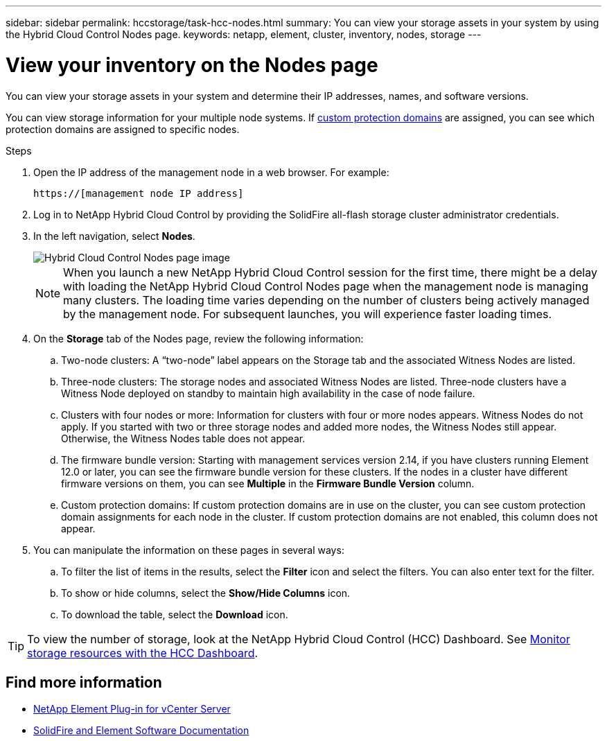 ---
sidebar: sidebar
permalink: hccstorage/task-hcc-nodes.html
summary: You can view your storage assets in your system by using the Hybrid Cloud Control Nodes page.
keywords: netapp, element, cluster, inventory, nodes, storage
---

= View your inventory on the Nodes page
:hardbreaks:
:nofooter:
:icons: font
:linkattrs:
:imagesdir: ../media/

[.lead]
You can view your storage assets in your system and determine their IP addresses, names, and software versions.

You can view storage information for your multiple node systems. If link:../concepts/concept_solidfire_concepts_data_protection.html#custom_pd[custom protection domains] are assigned, you can see which protection domains are assigned to specific nodes.

.Steps

. Open the IP address of the management node in a web browser. For example:
+
----
https://[management node IP address]
----
. Log in to NetApp Hybrid Cloud Control by providing the SolidFire all-flash storage cluster administrator credentials.

. In the left navigation, select *Nodes*.
+
image::hcc_nodes_storage_2nodes.png[Hybrid Cloud Control Nodes page image]
+
NOTE: When you launch a new NetApp Hybrid Cloud Control session for the first time, there might be a delay with loading the NetApp Hybrid Cloud Control Nodes page when the management node is managing many clusters. The loading time varies depending on the number of clusters being actively managed by the management node. For subsequent launches, you will experience faster loading times.

. On the *Storage* tab of the Nodes page, review the following information:
.. Two-node clusters: A “two-node” label appears on the Storage tab and the associated Witness Nodes are listed.
.. Three-node clusters: The storage nodes and associated Witness Nodes are listed. Three-node clusters have a Witness Node deployed on standby to maintain high availability in the case of node failure.
.. Clusters with four nodes or more: Information for clusters with four or more nodes appears. Witness Nodes do not apply. If you started with two or three storage nodes and added more nodes, the Witness Nodes still appear. Otherwise, the Witness Nodes table does not appear.
.. The firmware bundle version: Starting with management services version 2.14, if you have clusters running Element 12.0 or later, you can see the firmware bundle version for these clusters. If the nodes in a cluster have different firmware versions on them, you can see *Multiple* in the *Firmware Bundle Version* column.
.. Custom protection domains: If custom protection domains are in use on the cluster, you can see custom protection domain assignments for each node in the cluster. If custom protection domains are not enabled, this column does not appear.
. You can manipulate the information on these pages in several ways:
.. To filter the list of items in the results, select the *Filter* icon and select the filters. You can also enter text for the filter.
.. To show or hide columns, select the *Show/Hide Columns* icon.
.. To download the table, select the *Download* icon.

TIP: To view the number of storage, look at the NetApp Hybrid Cloud Control (HCC) Dashboard. See link:task-hcc-dashboard.html[Monitor storage resources with the HCC Dashboard].

[discrete]
== Find more information
* https://docs.netapp.com/us-en/vcp/index.html[NetApp Element Plug-in for vCenter Server^]
* https://docs.netapp.com/us-en/element-software/index.html[SolidFire and Element Software Documentation]

// 2023 FEB 21, DOC-4643
